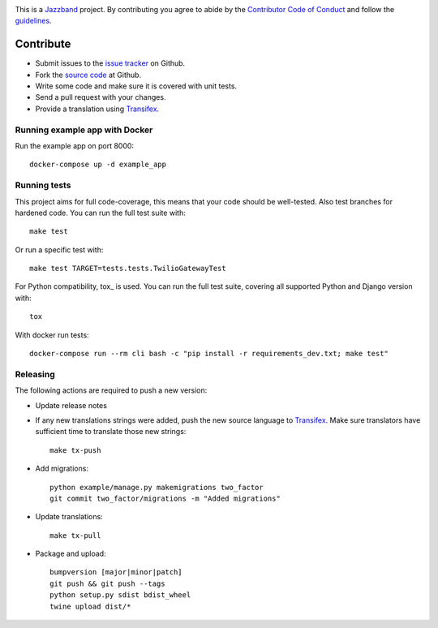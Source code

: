 .. image:: https://jazzband.co/static/img/jazzband.svg
   :target: https://jazzband.co/
   :alt: Jazzband

This is a `Jazzband <https://jazzband.co>`_ project. By contributing you agree
to abide by the `Contributor Code of Conduct <https://jazzband.co/about/conduct>`_
and follow the `guidelines <https://jazzband.co/about/guidelines>`_.

Contribute
==========

* Submit issues to the `issue tracker`_ on Github.
* Fork the `source code`_ at Github.
* Write some code and make sure it is covered with unit tests.
* Send a pull request with your changes.
* Provide a translation using Transifex_.

Running example app with Docker
----------------------------------

Run the example app on port 8000::

    docker-compose up -d example_app

Running tests
-------------
This project aims for full code-coverage, this means that your code should be
well-tested. Also test branches for hardened code. You can run the full test
suite with::

    make test

Or run a specific test with::

    make test TARGET=tests.tests.TwilioGatewayTest

For Python compatibility, tox_ is used. You can run the full test suite,
covering all supported Python and Django version with::

    tox

With docker run tests::

    docker-compose run --rm cli bash -c "pip install -r requirements_dev.txt; make test"

Releasing
---------
The following actions are required to push a new version:

* Update release notes
* If any new translations strings were added, push the new source language to
  Transifex_. Make sure translators have sufficient time to translate those
  new strings::

    make tx-push

* Add migrations::

    python example/manage.py makemigrations two_factor
    git commit two_factor/migrations -m "Added migrations"

* Update translations::

    make tx-pull

* Package and upload::

    bumpversion [major|minor|patch]
    git push && git push --tags
    python setup.py sdist bdist_wheel
    twine upload dist/*

.. _issue tracker: https://github.com/jazzband/django-two-factor-auth/issues
.. _source code: https://github.com/jazzband/django-two-factor-auth
.. _Transifex: https://explore.transifex.com/Bouke/django-two-factor-auth/
